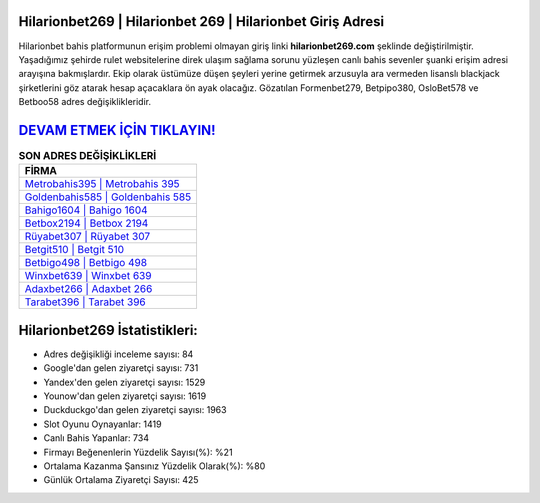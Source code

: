 ﻿Hilarionbet269 | Hilarionbet 269 | Hilarionbet Giriş Adresi
===================================

.. image:: images/hilarionbet-giris.jpg
   :width: 600
   
Hilarionbet bahis platformunun erişim problemi olmayan giriş linki **hilarionbet269.com** şeklinde değiştirilmiştir. Yaşadığımız şehirde rulet websitelerine direk ulaşım sağlama sorunu yüzleşen canlı bahis sevenler şuanki erişim adresi arayışına bakmışlardır. Ekip olarak üstümüze düşen şeyleri yerine getirmek arzusuyla ara vermeden lisanslı blackjack şirketlerini göz atarak hesap açacaklara ön ayak olacağız. Gözatılan Formenbet279, Betpipo380, OsloBet578 ve Betboo58 adres değişiklikleridir.

`DEVAM ETMEK İÇİN TIKLAYIN! <https://urlday.cc/git>`_
==============

.. list-table:: **SON ADRES DEĞİŞİKLİKLERİ**
   :widths: 100
   :header-rows: 1

   * - FİRMA
   * - `Metrobahis395 | Metrobahis 395 <metrobahis395-metrobahis-395-metrobahis-giris-adresi.html>`_
   * - `Goldenbahis585 | Goldenbahis 585 <goldenbahis585-goldenbahis-585-goldenbahis-giris-adresi.html>`_
   * - `Bahigo1604 | Bahigo 1604 <bahigo1604-bahigo-1604-bahigo-giris-adresi.html>`_	 
   * - `Betbox2194 | Betbox 2194 <betbox2194-betbox-2194-betbox-giris-adresi.html>`_	 
   * - `Rüyabet307 | Rüyabet 307 <ruyabet307-ruyabet-307-ruyabet-giris-adresi.html>`_ 
   * - `Betgit510 | Betgit 510 <betgit510-betgit-510-betgit-giris-adresi.html>`_
   * - `Betbigo498 | Betbigo 498 <betbigo498-betbigo-498-betbigo-giris-adresi.html>`_	 
   * - `Winxbet639 | Winxbet 639 <winxbet639-winxbet-639-winxbet-giris-adresi.html>`_
   * - `Adaxbet266 | Adaxbet 266 <adaxbet266-adaxbet-266-adaxbet-giris-adresi.html>`_
   * - `Tarabet396 | Tarabet 396 <tarabet396-tarabet-396-tarabet-giris-adresi.html>`_
	 
Hilarionbet269 İstatistikleri:
===================================	 
* Adres değişikliği inceleme sayısı: 84
* Google'dan gelen ziyaretçi sayısı: 731
* Yandex'den gelen ziyaretçi sayısı: 1529
* Younow'dan gelen ziyaretçi sayısı: 1619
* Duckduckgo'dan gelen ziyaretçi sayısı: 1963
* Slot Oyunu Oynayanlar: 1419
* Canlı Bahis Yapanlar: 734
* Firmayı Beğenenlerin Yüzdelik Sayısı(%): %21
* Ortalama Kazanma Şansınız Yüzdelik Olarak(%): %80
* Günlük Ortalama Ziyaretçi Sayısı: 425
